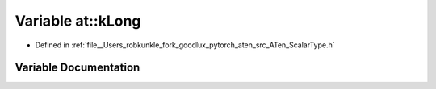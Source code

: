 .. _variable_at__kLong:

Variable at::kLong
==================

- Defined in :ref:`file__Users_robkunkle_fork_goodlux_pytorch_aten_src_ATen_ScalarType.h`


Variable Documentation
----------------------


.. doxygenvariable:: at::kLong
